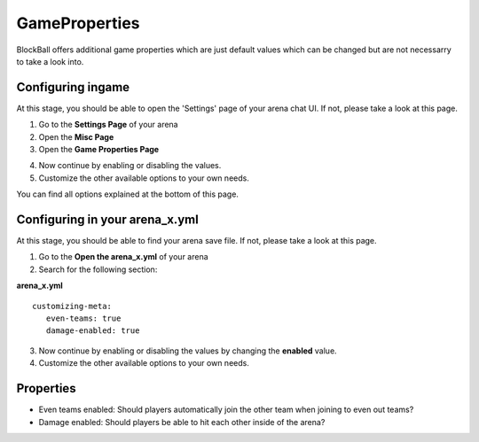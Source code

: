 GameProperties
==============

BlockBall offers additional game properties which are just default values which can be changed but are not necessarry to take
a look into.

Configuring ingame
~~~~~~~~~~~~~~~~~~

At this stage, you should be able to open the 'Settings' page of your arena chat UI. If not, please take a look at this page.

1. Go to the **Settings Page** of your arena
2. Open the **Misc Page**
3. Open the **Game Properties Page**

.. image:: ../_static/images/customizing2.jpg

4. Now continue by enabling or disabling the values.
5. Customize the other available options to your own needs.

You can find all options explained at the bottom of this page.

Configuring in your arena_x.yml
~~~~~~~~~~~~~~~~~~~~~~~~~~~~~~~

At this stage, you should be able to find your arena save file. If not, please take a look at this page.

1. Go to the **Open the arena_x.yml** of your arena
2. Search for the following section:

**arena_x.yml**
::
   customizing-meta:
      even-teams: true
      damage-enabled: true

3. Now continue by enabling or disabling the values by changing the **enabled** value.
4. Customize the other available options to your own needs.

Properties
~~~~~~~~~~

* Even teams enabled: Should players automatically join the other team when joining to even out teams?
* Damage enabled: Should players be able to hit each other inside of the arena?










